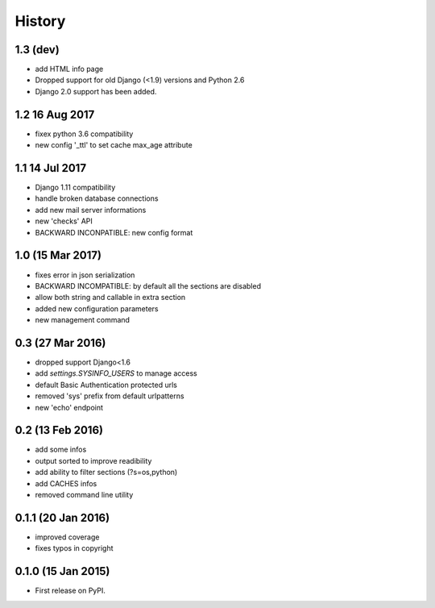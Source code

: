 .. :changelog:

=======
History
=======

1.3 (dev)
---------------
* add HTML info page
* Dropped support for old Django (<1.9) versions and Python 2.6
* Django 2.0 support has been added.

1.2 16 Aug 2017
---------------
* fixex python 3.6 compatibility
* new config '_ttl' to set cache max_age attribute

1.1 14 Jul 2017
---------------
* Django 1.11 compatibility
* handle broken database connections
* add new mail server informations
* new 'checks' API
* BACKWARD INCONPATIBLE: new config format

1.0 (15 Mar 2017)
-----------------
* fixes error in json serialization
* BACKWARD INCOMPATIBLE: by default all the sections are disabled
* allow both string and callable in extra section
* added new configuration parameters
* new management command

0.3 (27 Mar 2016)
-----------------
* dropped support Django<1.6
* add `settings.SYSINFO_USERS` to manage access
* default Basic Authentication protected urls
* removed 'sys' prefix from default urlpatterns
* new 'echo' endpoint

0.2 (13 Feb 2016)
-----------------
* add some infos
* output sorted to improve readibility
* add ability to filter sections (?s=os,python)
* add CACHES infos
* removed command line utility


0.1.1 (20 Jan 2016)
-------------------
* improved coverage
* fixes typos in copyright


0.1.0 (15 Jan 2015)
-------------------
* First release on PyPI.
